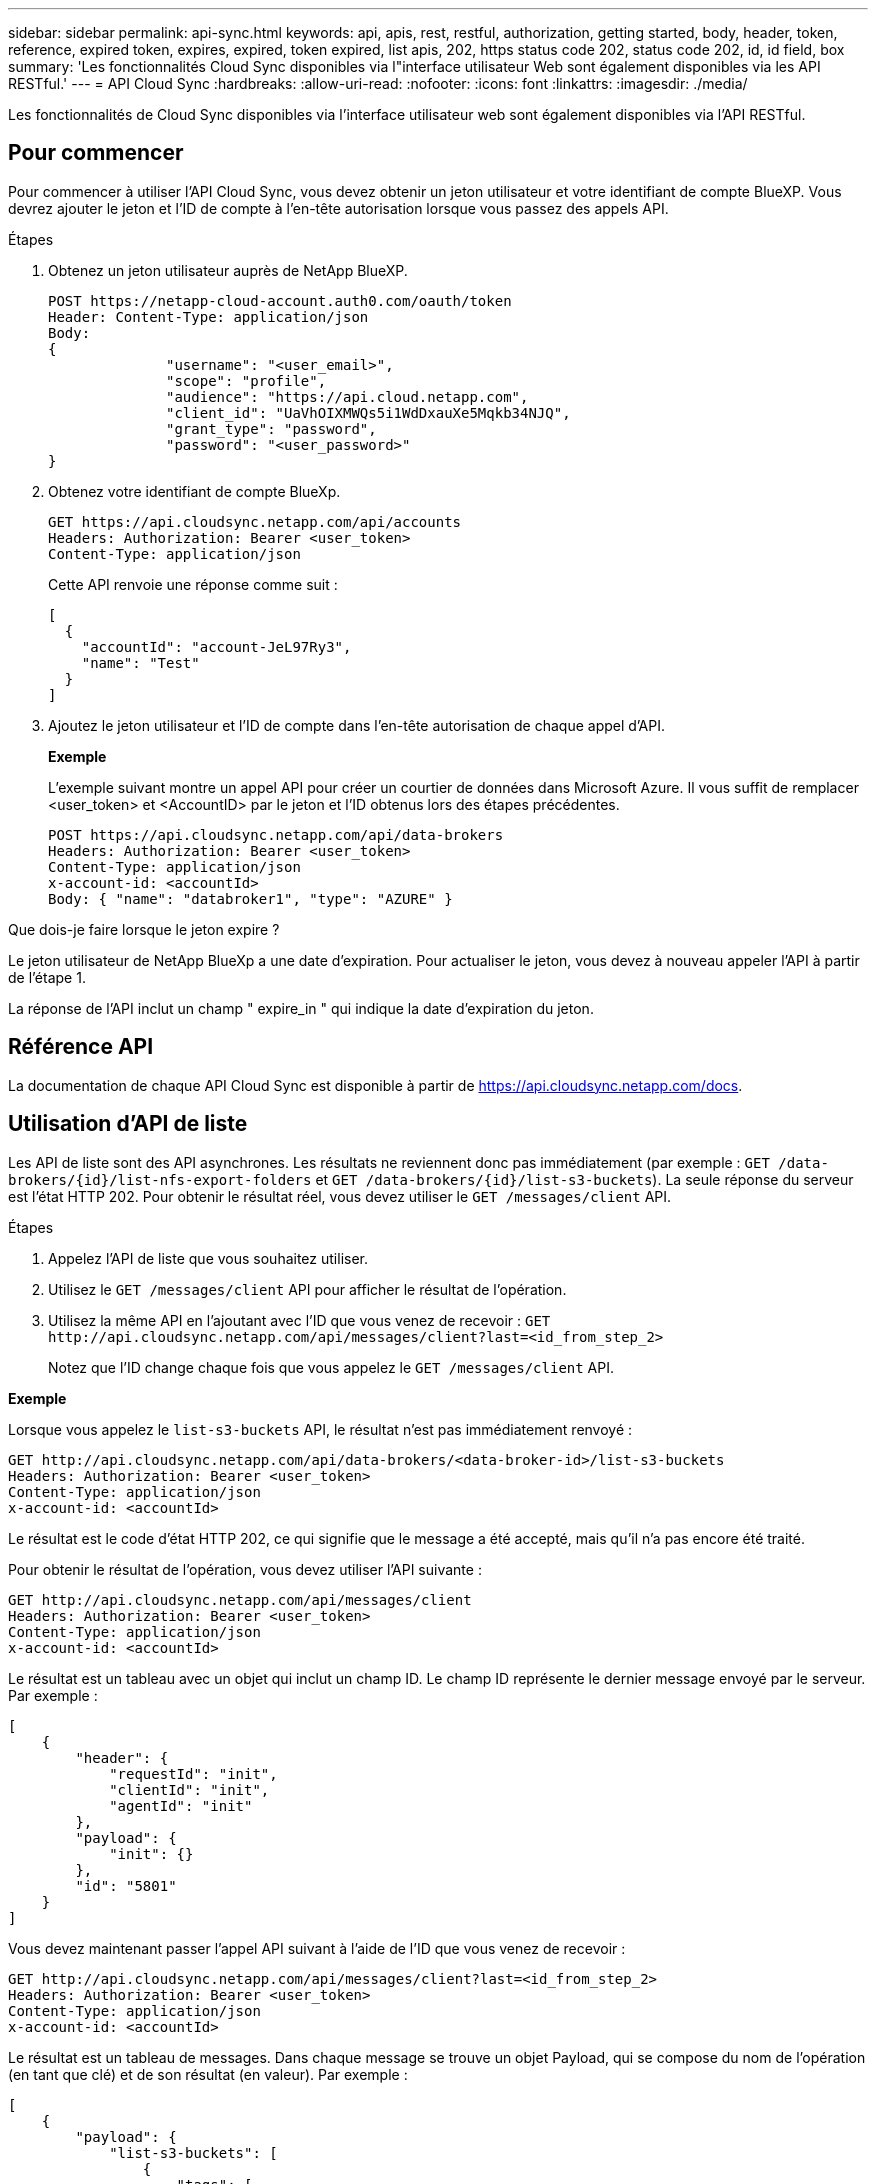 ---
sidebar: sidebar 
permalink: api-sync.html 
keywords: api, apis, rest, restful, authorization, getting started, body, header, token, reference, expired token, expires, expired, token expired, list apis, 202, https status code 202, status code 202, id, id field, box 
summary: 'Les fonctionnalités Cloud Sync disponibles via l"interface utilisateur Web sont également disponibles via les API RESTful.' 
---
= API Cloud Sync
:hardbreaks:
:allow-uri-read: 
:nofooter: 
:icons: font
:linkattrs: 
:imagesdir: ./media/


[role="lead"]
Les fonctionnalités de Cloud Sync disponibles via l'interface utilisateur web sont également disponibles via l'API RESTful.



== Pour commencer

Pour commencer à utiliser l'API Cloud Sync, vous devez obtenir un jeton utilisateur et votre identifiant de compte BlueXP. Vous devrez ajouter le jeton et l'ID de compte à l'en-tête autorisation lorsque vous passez des appels API.

.Étapes
. Obtenez un jeton utilisateur auprès de NetApp BlueXP.
+
[source, http]
----
POST https://netapp-cloud-account.auth0.com/oauth/token
Header: Content-Type: application/json
Body:
{
              "username": "<user_email>",
              "scope": "profile",
              "audience": "https://api.cloud.netapp.com",
              "client_id": "UaVhOIXMWQs5i1WdDxauXe5Mqkb34NJQ",
              "grant_type": "password",
              "password": "<user_password>"
}
----
. Obtenez votre identifiant de compte BlueXp.
+
[source, http]
----
GET https://api.cloudsync.netapp.com/api/accounts
Headers: Authorization: Bearer <user_token>
Content-Type: application/json
----
+
Cette API renvoie une réponse comme suit :

+
[source, json]
----
[
  {
    "accountId": "account-JeL97Ry3",
    "name": "Test"
  }
]
----
. Ajoutez le jeton utilisateur et l'ID de compte dans l'en-tête autorisation de chaque appel d'API.
+
*Exemple*

+
L'exemple suivant montre un appel API pour créer un courtier de données dans Microsoft Azure. Il vous suffit de remplacer <user_token> et <AccountID> par le jeton et l'ID obtenus lors des étapes précédentes.

+
[source, http]
----
POST https://api.cloudsync.netapp.com/api/data-brokers
Headers: Authorization: Bearer <user_token>
Content-Type: application/json
x-account-id: <accountId>
Body: { "name": "databroker1", "type": "AZURE" }
----


.Que dois-je faire lorsque le jeton expire ?
****
Le jeton utilisateur de NetApp BlueXp a une date d'expiration. Pour actualiser le jeton, vous devez à nouveau appeler l'API à partir de l'étape 1.

La réponse de l'API inclut un champ " expire_in " qui indique la date d'expiration du jeton.

****


== Référence API

La documentation de chaque API Cloud Sync est disponible à partir de https://api.cloudsync.netapp.com/docs[].



== Utilisation d'API de liste

Les API de liste sont des API asynchrones. Les résultats ne reviennent donc pas immédiatement (par exemple : `GET /data-brokers/{id}/list-nfs-export-folders` et `GET /data-brokers/{id}/list-s3-buckets`). La seule réponse du serveur est l'état HTTP 202. Pour obtenir le résultat réel, vous devez utiliser le `GET /messages/client` API.

.Étapes
. Appelez l'API de liste que vous souhaitez utiliser.
. Utilisez le `GET /messages/client` API pour afficher le résultat de l'opération.
. Utilisez la même API en l'ajoutant avec l'ID que vous venez de recevoir : `GET \http://api.cloudsync.netapp.com/api/messages/client?last=<id_from_step_2>`
+
Notez que l'ID change chaque fois que vous appelez le `GET /messages/client` API.



*Exemple*

Lorsque vous appelez le `list-s3-buckets` API, le résultat n'est pas immédiatement renvoyé :

[source, http]
----
GET http://api.cloudsync.netapp.com/api/data-brokers/<data-broker-id>/list-s3-buckets
Headers: Authorization: Bearer <user_token>
Content-Type: application/json
x-account-id: <accountId>
----
Le résultat est le code d'état HTTP 202, ce qui signifie que le message a été accepté, mais qu'il n'a pas encore été traité.

Pour obtenir le résultat de l'opération, vous devez utiliser l'API suivante :

[source, http]
----
GET http://api.cloudsync.netapp.com/api/messages/client
Headers: Authorization: Bearer <user_token>
Content-Type: application/json
x-account-id: <accountId>
----
Le résultat est un tableau avec un objet qui inclut un champ ID. Le champ ID représente le dernier message envoyé par le serveur. Par exemple :

[source, json]
----
[
    {
        "header": {
            "requestId": "init",
            "clientId": "init",
            "agentId": "init"
        },
        "payload": {
            "init": {}
        },
        "id": "5801"
    }
]
----
Vous devez maintenant passer l'appel API suivant à l'aide de l'ID que vous venez de recevoir :

[source, http]
----
GET http://api.cloudsync.netapp.com/api/messages/client?last=<id_from_step_2>
Headers: Authorization: Bearer <user_token>
Content-Type: application/json
x-account-id: <accountId>
----
Le résultat est un tableau de messages. Dans chaque message se trouve un objet Payload, qui se compose du nom de l'opération (en tant que clé) et de son résultat (en valeur). Par exemple :

[source, json]
----
[
    {
        "payload": {
            "list-s3-buckets": [
                {
                    "tags": [
                        {
                            "Value": "100$",
                            "Key": "price"
                        }
                    ],
                    "region": {
                        "displayName": "US West (Oregon)",
                        "name": "us-west-2"
                    },
                    "name": "small"
                }
            ]
        },
        "header": {
            "requestId": "f687ac55-2f0c-40e3-9fa6-57fb8c4094a3",
            "clientId": "5beb032f548e6e35f4ed1ba9",
            "agentId": "5bed61f4489fb04e34a9aac6"
        },
        "id": "5802"
    }
]
----